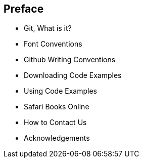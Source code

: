 [[preface]]
== Preface

* Git, What is it?

* Font Conventions

* Github Writing Conventions

* Downloading Code Examples

* Using Code Examples

* Safari Books Online

* How to Contact Us

* Acknowledgements
